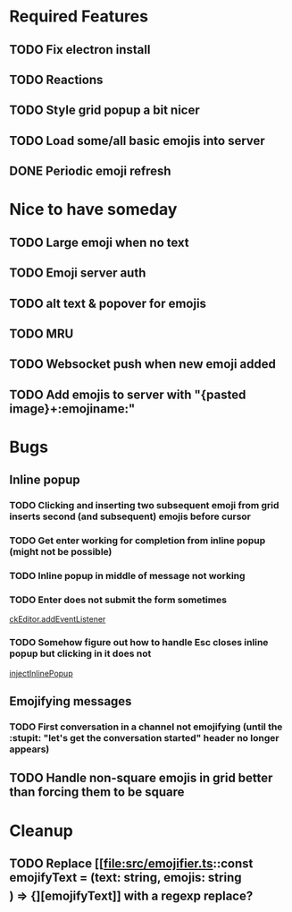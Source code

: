 * Required Features
** TODO Fix electron install
** TODO Reactions
** TODO Style grid popup a bit nicer
** TODO Load some/all basic emojis into server
** DONE Periodic emoji refresh
CLOSED: [2021-11-23 Tue 13:37]

* Nice to have someday
** TODO Large emoji when no text
** TODO Emoji server auth
** TODO alt text & popover for emojis
** TODO MRU
** TODO Websocket push when new emoji added
** TODO Add emojis to server with "{pasted image}+:emojiname:"

* Bugs
** Inline popup
*** TODO Clicking and inserting two subsequent emoji from grid inserts second (and subsequent) emojis before cursor
*** TODO Get enter working for completion from inline popup (might not be possible)
*** TODO Inline popup in middle of message not working
*** TODO Enter does not submit the form sometimes
[[file:src/inline-popup.ts::const event = e as KeyboardEvent][ckEditor.addEventListener]]
*** TODO Somehow figure out how to handle Esc closes inline popup but clicking in it does not
[[file:src/inline-popup.ts::// ckEditor.addEventListener("blur", function() {][injectInlinePopup]]
** Emojifying messages
*** TODO First conversation in a channel not emojifying (until the :stupit: "let's get the conversation started" header no longer appears)
** TODO Handle non-square emojis in grid better than forcing them to be square

* Cleanup
** TODO Replace [[file:src/emojifier.ts::const emojifyText = (text: string, emojis: string\[\]) => {][emojifyText]] with a regexp replace?
